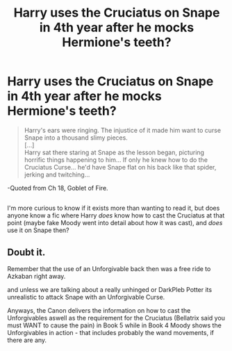 #+TITLE: Harry uses the Cruciatus on Snape in 4th year after he mocks Hermione's teeth?

* Harry uses the Cruciatus on Snape in 4th year after he mocks Hermione's teeth?
:PROPERTIES:
:Author: Avaday_Daydream
:Score: 0
:DateUnix: 1530799033.0
:DateShort: 2018-Jul-05
:FlairText: Curiosity
:END:
#+begin_quote
  Harry's ears were ringing. The injustice of it made him want to curse Snape into a thousand slimy pieces.\\
  [...]\\
  Harry sat there staring at Snape as the lesson began, picturing horrific things happening to him... If only he knew how to do the Cruciatus Curse... he'd have Snape flat on his back like that spider, jerking and twitching...
#+end_quote

-Quoted from Ch 18, Goblet of Fire.

** 
   :PROPERTIES:
   :CUSTOM_ID: section
   :END:
I'm more curious to know if it exists more than wanting to read it, but does anyone know a fic where Harry /does/ know how to cast the Cruciatus at that point (maybe fake Moody went into detail about how it was cast), and /does/ use it on Snape then?


** Doubt it.

Remember that the use of an Unforgivable back then was a free ride to Azkaban right away.

and unless we are talking about a really unhinged or DarkPleb Potter its unrealistic to attack Snape with an Unforgivable Curse.

Anyways, the Canon delivers the information on how to cast the Unforgivables aswell as the requirement for the Cruciatus (Bellatrix said you must WANT to cause the pain) in Book 5 while in Book 4 Moody shows the Unforgivables in action - that includes probably the wand movements, if there are any.
:PROPERTIES:
:Score: 9
:DateUnix: 1530801573.0
:DateShort: 2018-Jul-05
:END:
